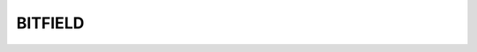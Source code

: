 BITFIELD
========

.. c:autodoc::
   embedul.ar/source/core/bitfield.h
   embedul.ar/source/core/bitfield.c
